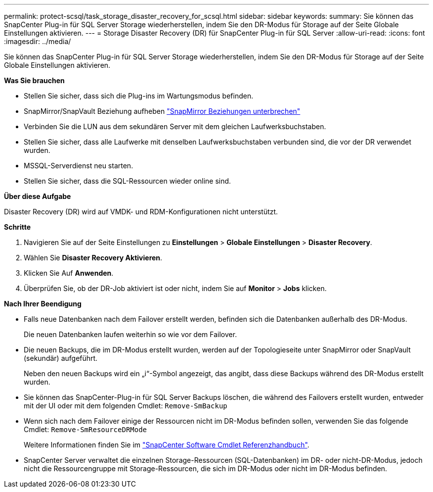 ---
permalink: protect-scsql/task_storage_disaster_recovery_for_scsql.html 
sidebar: sidebar 
keywords:  
summary: Sie können das SnapCenter Plug-in für SQL Server Storage wiederherstellen, indem Sie den DR-Modus für Storage auf der Seite Globale Einstellungen aktivieren. 
---
= Storage Disaster Recovery (DR) für SnapCenter Plug-in für SQL Server
:allow-uri-read: 
:icons: font
:imagesdir: ../media/


[role="lead"]
Sie können das SnapCenter Plug-in für SQL Server Storage wiederherstellen, indem Sie den DR-Modus für Storage auf der Seite Globale Einstellungen aktivieren.

*Was Sie brauchen*

* Stellen Sie sicher, dass sich die Plug-ins im Wartungsmodus befinden.
* SnapMirror/SnapVault Beziehung aufheben
link:https://docs.netapp.com/ontap-9/topic/com.netapp.doc.onc-sm-help-950/GUID-8A3F828F-CD3D-48E8-A171-393581FEB2ED.html["SnapMirror Beziehungen unterbrechen"]
* Verbinden Sie die LUN aus dem sekundären Server mit dem gleichen Laufwerksbuchstaben.
* Stellen Sie sicher, dass alle Laufwerke mit denselben Laufwerksbuchstaben verbunden sind, die vor der DR verwendet wurden.
* MSSQL-Serverdienst neu starten.
* Stellen Sie sicher, dass die SQL-Ressourcen wieder online sind.


*Über diese Aufgabe*

Disaster Recovery (DR) wird auf VMDK- und RDM-Konfigurationen nicht unterstützt.

*Schritte*

. Navigieren Sie auf der Seite Einstellungen zu *Einstellungen* > *Globale Einstellungen* > *Disaster Recovery*.
. Wählen Sie *Disaster Recovery Aktivieren*.
. Klicken Sie Auf *Anwenden*.
. Überprüfen Sie, ob der DR-Job aktiviert ist oder nicht, indem Sie auf *Monitor* > *Jobs* klicken.


*Nach Ihrer Beendigung*

* Falls neue Datenbanken nach dem Failover erstellt werden, befinden sich die Datenbanken außerhalb des DR-Modus.
+
Die neuen Datenbanken laufen weiterhin so wie vor dem Failover.

* Die neuen Backups, die im DR-Modus erstellt wurden, werden auf der Topologieseite unter SnapMirror oder SnapVault (sekundär) aufgeführt.
+
Neben den neuen Backups wird ein „i“-Symbol angezeigt, das angibt, dass diese Backups während des DR-Modus erstellt wurden.

* Sie können das SnapCenter-Plug-in für SQL Server Backups löschen, die während des Failovers erstellt wurden, entweder mit der UI oder mit dem folgenden Cmdlet: `Remove-SmBackup`
* Wenn sich nach dem Failover einige der Ressourcen nicht im DR-Modus befinden sollen, verwenden Sie das folgende Cmdlet: `Remove-SmResourceDRMode`
+
Weitere Informationen finden Sie im https://library.netapp.com/ecm/ecm_download_file/ECMLP2885482["SnapCenter Software Cmdlet Referenzhandbuch"^].

* SnapCenter Server verwaltet die einzelnen Storage-Ressourcen (SQL-Datenbanken) im DR- oder nicht-DR-Modus, jedoch nicht die Ressourcengruppe mit Storage-Ressourcen, die sich im DR-Modus oder nicht im DR-Modus befinden.

